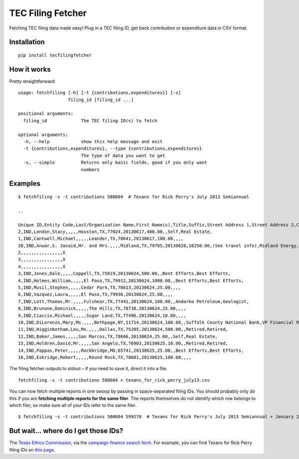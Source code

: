TEC Filing Fetcher
==================

Fetching TEC filing data made easy! Plug in a TEC filing ID, get back contribution or expenditure data in CSV format.

Installation
------------

::

    pip install tecfilingfetcher

How it works
------------

Pretty straightforward:

::

    usage: fetchfiling [-h] [-t {contributions,expenditures}] [-s]
                       filing_id [filing_id ...]

    positional arguments:
      filing_id             The TEC filing ID(s) to fetch

    optional arguments:
      -h, --help            show this help message and exit
      -t {contributions,expenditures}, --type {contributions,expenditures}
                            The type of data you want to get
      -s, --simple          Returns only basic fields, good if you only want
                            numbers

Examples
--------

::

    $ fetchfiling -s -t contributions 580604  # Texans for Rick Perry's July 2013 Semiannual

    ..

    Unique ID,Entity Code,Last/Organization Name,First Name(s),Title,Suffix,Street Address 1,Street Address 2,City,State,ZIP Code,Date,Amount/In-kind Value,Description,Employer,Principal Occupation/Job Title,Travel Outside Texas (If In-kind)
    2,IND,London,Stacy,,,,,Houston,TX,77024,20130617,400.00,,Self,Real Estate,
    1,IND,Cantwell,Michael,,,,,Leander,TX,78641,20130617,100.00,,,,
    28,IND,Anwar,S. Javaid,Mr. and Mrs.,,,,Midland,TX,79705,20130620,16250.00,(See travel info),Midland Energy,Owner/President,X
    2,,,,,,,,,,,,,,,,X
    3,,,,,,,,,,,,,,,,X
    4,,,,,,,,,,,,,,,,X
    3,IND,Jones,Dale,,,,,Coppell,TX,75019,20130624,500.00,,Best Efforts,Best Efforts,
    4,IND,Holmes,William,,,,,El Paso,TX,79912,20130624,1000.00,,Best Efforts,Best Efforts,
    5,IND,Musil,Stephen,,,,,Cedar Park,TX,78613,20130624,25.00,,,,
    6,IND,Vazquez,Laura,,,,,El Paso,TX,79936,20130624,25.00,,,,
    7,IND,Lott,Thomas,Mr.,,,,Fulshear,TX,77441,20130624,100.00,,Andarko Petroleum,Geologist,
    8,IND,Brunone,Dominick,,,,,The Hills,TX,78738,20130624,25.00,,,,
    9,IND,Ciaccio,Michael,,,,,Sugar Land,TX,77496,20130624,10.00,,,,
    10,IND,DiLorenzo,Mary,Ms.,,,,Bethpage,NY,11714,20130624,100.00,,Suffolk County National Bank,VP Financial Reporting Manager,
    11,IND,Higginbotham,Lou,Ms.,,,,Dallas,TX,75205,20130624,500.00,,Retired,Retired,
    12,IND,Baker,James,,,,,San Marcos,TX,78666,20130624,25.00,,Self,Real Estate,
    15,IND,Holdren,David,Mr.,,,,San Angelo,TX,76903,20130625,10.00,,Retired,Retired,
    14,IND,Pappas,Peter,,,,,Rockbridge,MO,65741,20130625,25.00,,Best Efforts,Best Efforts,
    16,IND,Eskridge,Robert,,,,,Round Rock,TX,78681,20130625,100.00,,,,

The filing fetcher outputs to stdout – if you need to save it, direct it into a file.

::

    fetchfiling -s -t contributions 580604 > texans_for_rick_perry_july13.csv

You can now fetch multiple reports in one swoop by passing in space-separated filing IDs. You should probably only do this if you are **fetching multiple reports for the same filer**. The reports themselves do not identify which row belongs to which filer, so make sure all of your IDs refer to the same filer.

::

    $ fetchfiling -s -t contributions 580604 599270  # Texans for Rick Perry's July 2013 Semiannual + January 2014 Semiannual

But wait... where do I get those IDs?
-------------------------------------

The `Texas Ethics Commission <http://www.ethics.state.tx.us/index.html>`_, via the `campaign finance search form <http://www.ethics.state.tx.us/dfs/search_CF.htm>`_. For example, you can find Texans for Rick Perry filing IDs on `this page <http://www.ethics.state.tx.us/php/filer.php?acct=00015741>`_.
